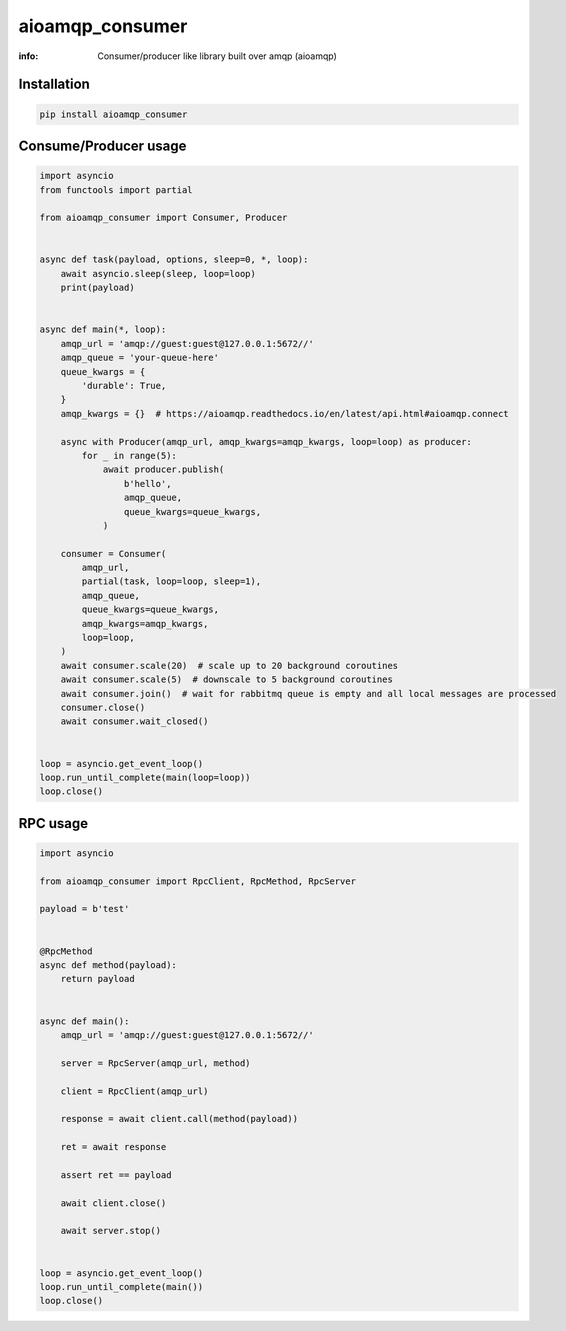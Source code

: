 aioamqp_consumer
================

:info: Consumer/producer like library built over amqp (aioamqp)

.. image:: https://img.shields.io/travis/aio-libs/aioamqp_consumer.svg
    :target: https://travis-ci.org/aio-libs/aioamqp_consumer

.. image:: https://img.shields.io/pypi/v/aioamqp_consumer.svg
    :target: https://pypi.python.org/pypi/aioamqp_consumer

Installation
------------

.. code-block:: shell

    pip install aioamqp_consumer

Consume/Producer usage
----------------------

.. code-block:: python

    import asyncio
    from functools import partial

    from aioamqp_consumer import Consumer, Producer


    async def task(payload, options, sleep=0, *, loop):
        await asyncio.sleep(sleep, loop=loop)
        print(payload)


    async def main(*, loop):
        amqp_url = 'amqp://guest:guest@127.0.0.1:5672//'
        amqp_queue = 'your-queue-here'
        queue_kwargs = {
            'durable': True,
        }
        amqp_kwargs = {}  # https://aioamqp.readthedocs.io/en/latest/api.html#aioamqp.connect

        async with Producer(amqp_url, amqp_kwargs=amqp_kwargs, loop=loop) as producer:
            for _ in range(5):
                await producer.publish(
                    b'hello',
                    amqp_queue,
                    queue_kwargs=queue_kwargs,
                )

        consumer = Consumer(
            amqp_url,
            partial(task, loop=loop, sleep=1),
            amqp_queue,
            queue_kwargs=queue_kwargs,
            amqp_kwargs=amqp_kwargs,
            loop=loop,
        )
        await consumer.scale(20)  # scale up to 20 background coroutines
        await consumer.scale(5)  # downscale to 5 background coroutines
        await consumer.join()  # wait for rabbitmq queue is empty and all local messages are processed
        consumer.close()
        await consumer.wait_closed()


    loop = asyncio.get_event_loop()
    loop.run_until_complete(main(loop=loop))
    loop.close()


RPC usage
---------

.. code-block:: python

    import asyncio

    from aioamqp_consumer import RpcClient, RpcMethod, RpcServer

    payload = b'test'


    @RpcMethod
    async def method(payload):
        return payload


    async def main():
        amqp_url = 'amqp://guest:guest@127.0.0.1:5672//'

        server = RpcServer(amqp_url, method)

        client = RpcClient(amqp_url)

        response = await client.call(method(payload))

        ret = await response

        assert ret == payload

        await client.close()

        await server.stop()


    loop = asyncio.get_event_loop()
    loop.run_until_complete(main())
    loop.close()

